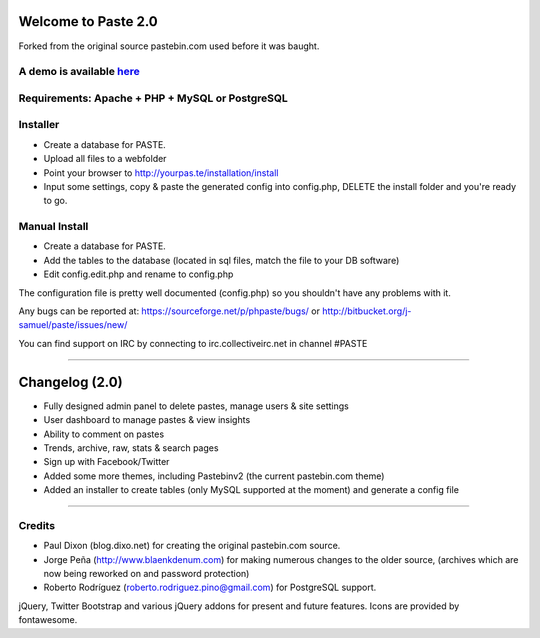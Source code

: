 ====================
Welcome to Paste 2.0
====================
Forked from the original source pastebin.com used before it was baught.

A demo is available `here <http://phpaste.sourceforge.net/demo>`_
=========================


.. image:: http://i.imgur.com/8fqrIan.png

Requirements: Apache + PHP + MySQL or PostgreSQL
=============

Installer
=========
* Create a database for PASTE.
* Upload all files to a webfolder
* Point your browser to http://yourpas.te/installation/install
* Input some settings, copy & paste the generated config into config.php, DELETE the install folder and you're ready to go.

Manual Install
==============
* Create a database for PASTE.
* Add the tables to the database (located in sql files, match the file to your DB software)
* Edit config.edit.php and rename to config.php

The configuration file is pretty well documented (config.php)
so you shouldn't have any problems with it.
  
Any bugs can be reported at:
https://sourceforge.net/p/phpaste/bugs/
or 
http://bitbucket.org/j-samuel/paste/issues/new/

You can find support on IRC by connecting to irc.collectiveirc.net in channel #PASTE

-----------------------------------------------------------------------------------------------------

===============
Changelog (2.0)
===============
* Fully designed admin panel to delete pastes, manage users & site settings
* User dashboard to manage pastes & view insights
* Ability to comment on pastes
* Trends, archive, raw, stats & search pages
* Sign up with Facebook/Twitter
* Added some more themes, including Pastebinv2 (the current pastebin.com theme)
* Added an installer to create tables (only MySQL supported at the moment) and generate a config file
	
-----------------------------------------------------------------------------------------------------

Credits
=======
* Paul Dixon (blog.dixo.net) for creating the original pastebin.com source.
* Jorge Peña (http://www.blaenkdenum.com) for making numerous changes to the older source, (archives which are now being reworked on and password protection)
* Roberto Rodríguez (roberto.rodriguez.pino@gmail.com) for PostgreSQL support.

jQuery, Twitter Bootstrap and various jQuery addons for present and future features.
Icons are provided by fontawesome.
